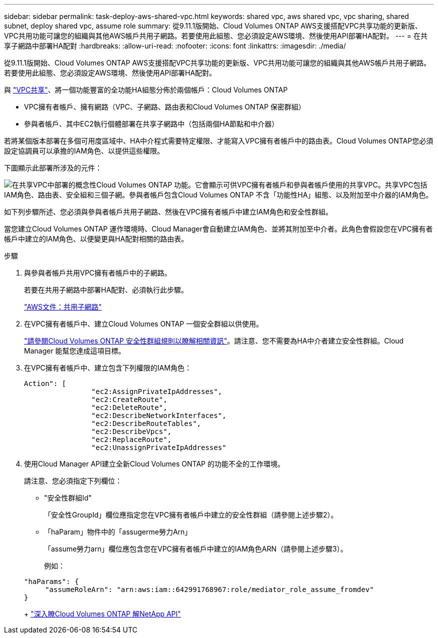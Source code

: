 ---
sidebar: sidebar 
permalink: task-deploy-aws-shared-vpc.html 
keywords: shared vpc, aws shared vpc, vpc sharing, shared subnet, deploy shared vpc, assume role 
summary: 從9.11.1版開始、Cloud Volumes ONTAP AWS支援搭配VPC共享功能的更新版、VPC共用功能可讓您的組織與其他AWS帳戶共用子網路。若要使用此組態、您必須設定AWS環境、然後使用API部署HA配對。 
---
= 在共享子網路中部署HA配對
:hardbreaks:
:allow-uri-read: 
:nofooter: 
:icons: font
:linkattrs: 
:imagesdir: ./media/


[role="lead"]
從9.11.1版開始、Cloud Volumes ONTAP AWS支援搭配VPC共享功能的更新版、VPC共用功能可讓您的組織與其他AWS帳戶共用子網路。若要使用此組態、您必須設定AWS環境、然後使用API部署HA配對。

與 https://aws.amazon.com/blogs/networking-and-content-delivery/vpc-sharing-a-new-approach-to-multiple-accounts-and-vpc-management/["VPC共享"^]、將一個功能豐富的全功能HA組態分佈於兩個帳戶：Cloud Volumes ONTAP

* VPC擁有者帳戶、擁有網路（VPC、子網路、路由表和Cloud Volumes ONTAP 保密群組）
* 參與者帳戶、其中EC2執行個體部署在共享子網路中（包括兩個HA節點和中介器）


若將某個版本部署在多個可用度區域中、HA中介程式需要特定權限、才能寫入VPC擁有者帳戶中的路由表。Cloud Volumes ONTAP您必須設定協調員可以承擔的IAM角色、以提供這些權限。

下圖顯示此部署所涉及的元件：

image:diagram-aws-vpc-sharing.png["在共享VPC中部署的概念性Cloud Volumes ONTAP 功能。它會顯示可供VPC擁有者帳戶和參與者帳戶使用的共享VPC。共享VPC包括IAM角色、路由表、安全組和三個子網。參與者帳戶包含Cloud Volumes ONTAP 不含「功能性HA」組態、以及附加至中介器的IAM角色。"]

如下列步驟所述、您必須與參與者帳戶共用子網路、然後在VPC擁有者帳戶中建立IAM角色和安全性群組。

當您建立Cloud Volumes ONTAP 運作環境時、Cloud Manager會自動建立IAM角色、並將其附加至中介者。此角色會假設您在VPC擁有者帳戶中建立的IAM角色、以便變更與HA配對相關的路由表。

.步驟
. 與參與者帳戶共用VPC擁有者帳戶中的子網路。
+
若要在共用子網路中部署HA配對、必須執行此步驟。

+
https://docs.aws.amazon.com/vpc/latest/userguide/vpc-sharing.html#vpc-sharing-share-subnet["AWS文件：共用子網路"^]

. 在VPC擁有者帳戶中、建立Cloud Volumes ONTAP 一個安全群組以供使用。
+
link:reference-security-groups.html["請參閱Cloud Volumes ONTAP 安全性群組規則以瞭解相關資訊"]。請注意、您不需要為HA中介者建立安全性群組。Cloud Manager 能幫您達成這項目標。

. 在VPC擁有者帳戶中、建立包含下列權限的IAM角色：
+
[source, json]
----
Action": [
                "ec2:AssignPrivateIpAddresses",
                "ec2:CreateRoute",
                "ec2:DeleteRoute",
                "ec2:DescribeNetworkInterfaces",
                "ec2:DescribeRouteTables",
                "ec2:DescribeVpcs",
                "ec2:ReplaceRoute",
                "ec2:UnassignPrivateIpAddresses"
----
. 使用Cloud Manager API建立全新Cloud Volumes ONTAP 的功能不全的工作環境。
+
請注意、您必須指定下列欄位：

+
** "安全性群組Id"
+
「安全性GroupId」欄位應指定您在VPC擁有者帳戶中建立的安全性群組（請參閱上述步驟2）。

** 「haParam」物件中的「assugerme勞力Arn」
+
「assume勞力arn」欄位應包含您在VPC擁有者帳戶中建立的IAM角色ARN（請參閱上述步驟3）。

+
例如：

+
[source, json]
----
"haParams": {
     "assumeRoleArn": "arn:aws:iam::642991768967:role/mediator_role_assume_fromdev"
}
----
+
https://docs.netapp.com/us-en/cloud-manager-automation/cm/overview.html["深入瞭Cloud Volumes ONTAP 解NetApp API"^]




